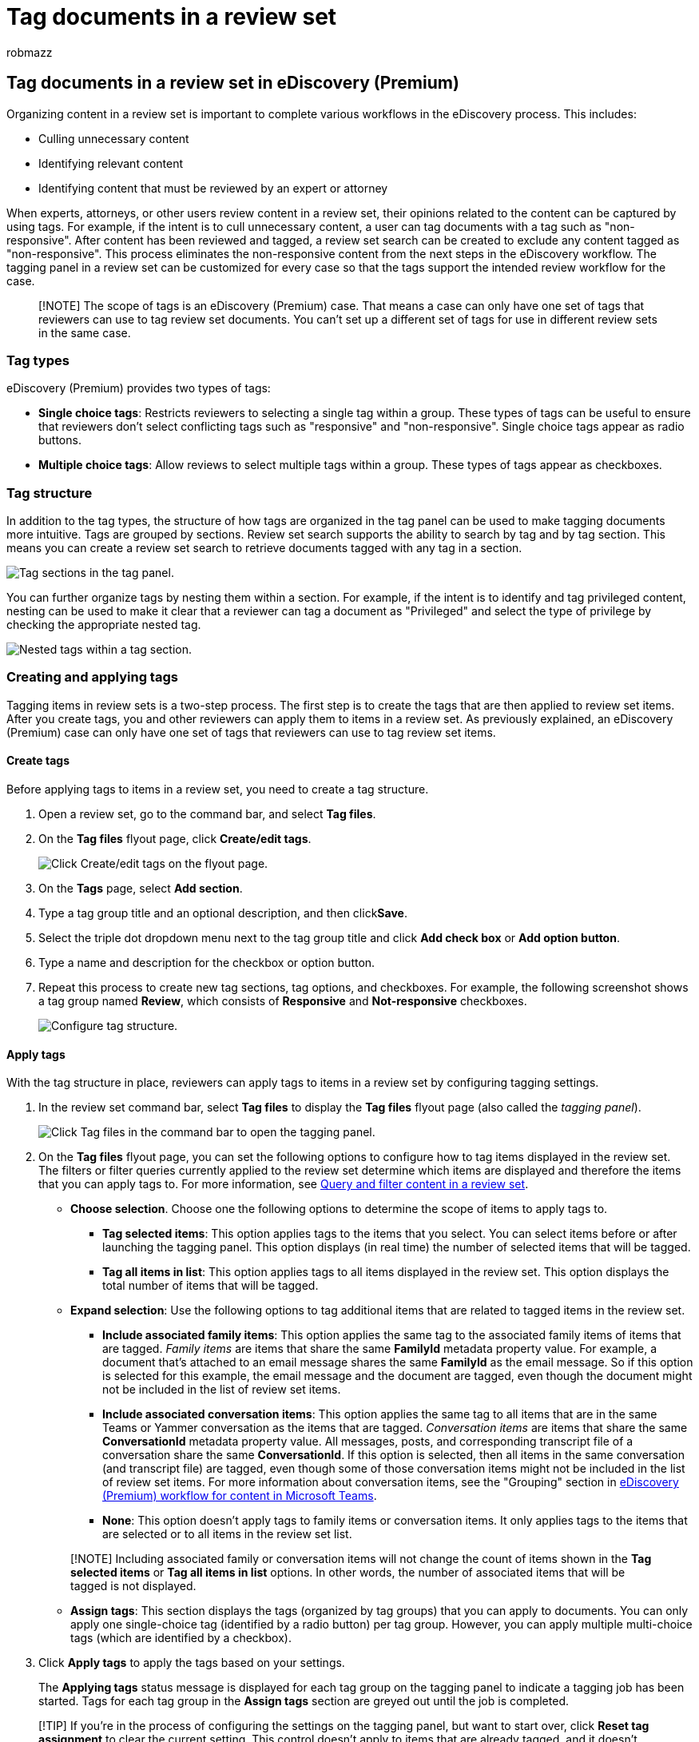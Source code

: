 = Tag documents in a review set
:audience: Admin
:author: robmazz
:description: Tagging documents in a review set helps remove unnecessary content and identify relevant content in an eDiscovery (Premium) case.
:f1.keywords: ["NOCSH"]
:manager: laurawi
:ms.author: robmazz
:ms.collection: ["tier1", "M365-security-compliance", "ediscovery"]
:ms.custom: seo-marvel-mar2020
:ms.localizationpriority: medium
:ms.service: O365-seccomp
:ms.topic: how-to
:search.appverid: ["MOE150", "MET150"]

== Tag documents in a review set in eDiscovery (Premium)

Organizing content in a review set is important to complete various workflows in the eDiscovery process.
This includes:

* Culling unnecessary content
* Identifying relevant content
* Identifying content that must be reviewed by an expert or attorney

When experts, attorneys, or other users review content in a review set, their opinions related to the content can be captured by using tags.
For example, if the intent is to cull unnecessary content, a user can tag documents with a tag such as "non-responsive".
After content has been reviewed and tagged, a review set search can be created to exclude any content tagged as "non-responsive".
This process eliminates the non-responsive content from the next steps in the eDiscovery workflow.
The tagging panel in a review set can be customized for every case so that the tags support the intended review workflow for the case.

____
[!NOTE] The scope of tags is an eDiscovery (Premium) case.
That means a case can only have one set of tags that reviewers can use to tag review set documents.
You can't set up a different set of tags for use in different review sets in the same case.
____

=== Tag types

eDiscovery (Premium) provides two types of tags:

* *Single choice tags*: Restricts reviewers to selecting a single tag within a group.
These types of tags can be useful to ensure that reviewers don't select conflicting tags such as "responsive" and "non-responsive".
Single choice tags appear as radio buttons.
* *Multiple choice tags*: Allow reviews to select multiple tags within a group.
These types of tags appear as checkboxes.

=== Tag structure

In addition to the tag types, the structure of how tags are organized in the tag panel can be used to make tagging documents more intuitive.
Tags are grouped by sections.
Review set search supports the ability to search by tag and by tag section.
This means you can create a review set search to retrieve documents tagged with any tag in a section.

image::../media/TagTypes.png[Tag sections in the tag panel.]

You can further organize tags by nesting them within a section.
For example, if the intent is to identify and tag privileged content, nesting can be used to make it clear that a reviewer can tag a document as "Privileged" and select the type of privilege by checking the appropriate nested tag.

image::../media/NestingTags.png[Nested tags within a tag section.]

=== Creating and applying tags

Tagging items in review sets is a two-step process.
The first step is to create the tags that are then applied to review set items.
After you create tags, you and other reviewers can apply them to items in a review set.
As previously explained, an eDiscovery (Premium) case can only have one set of tags that reviewers can use to tag review set items.

==== Create tags

Before applying tags to items in a review set, you need to create a tag structure.

. Open a review set, go to the command bar, and select *Tag files*.
. On the *Tag files* flyout page, click *Create/edit tags*.
+
image::../media/CreateAeDTags1.png[Click Create/edit tags on the flyout page.]

. On the *Tags* page, select *Add section*.
. Type a tag group title and an optional description, and then click**Save**.
. Select the triple dot dropdown menu next to the tag group title and click *Add check box* or *Add option button*.
. Type a name and description for the checkbox or option button.
. Repeat this process to create new tag sections, tag options, and checkboxes.
For example, the following screenshot shows a tag group named *Review*, which consists of *Responsive* and *Not-responsive* checkboxes.
+
image::../media/ManageTagOptions3.png[Configure tag structure.]

==== Apply tags

With the tag structure in place, reviewers can apply tags to items in a review set by configuring tagging settings.

. In the review set command bar, select *Tag files* to display the *Tag files* flyout page (also called the _tagging panel_).
+
image::../media/TagFilesFlyoutPage.png[Click Tag files in the command bar to open the tagging panel.]

. On the *Tag files* flyout page, you can set the following options to configure how to tag items displayed in the review set.
The filters or filter queries currently applied to the review set determine which items are displayed and therefore the items that you can apply tags to.
For more information, see xref:review-set-search.adoc[Query and filter content in a review set].
 ** *Choose selection*.
Choose one the following options to determine the scope of items to apply tags to.
  *** *Tag selected items*: This option applies tags to the items that you select.
You can select items before or after launching the tagging panel.
This option displays (in real time) the number of selected items that will be tagged.
  *** *Tag all items in list*: This option applies tags to all items displayed in the review set.
This option displays the total number of items that will be tagged.
 ** *Expand selection*: Use the following options to tag additional items that are related to tagged items in the review set.
  *** *Include associated family items*: This option applies the same tag to the associated family items of items that are tagged.
_Family items_ are items that share the same *FamilyId* metadata property value.
For example, a document that's attached to an email message shares the same *FamilyId* as the email message.
So if this option is selected for this example, the email message and the document are tagged, even though the document might not be included in the list of review set items.
  *** *Include associated conversation items*: This option applies the same tag to all items that are in the same Teams or Yammer conversation as the items that are tagged.
_Conversation items_ are items that share the same *ConversationId* metadata property value.
All messages, posts, and corresponding transcript file of a conversation share the same *ConversationId*.
If this option is selected, then all items in the same conversation (and transcript file) are tagged, even though some of those conversation items might not be included in the list of review set items.
For more information about conversation items, see the "Grouping" section in link:teams-workflow-in-advanced-ediscovery.md#grouping[eDiscovery (Premium) workflow for content in Microsoft Teams].
  *** *None*: This option doesn't apply tags to family items or conversation items.
It only applies tags to the items that are selected or to all items in the review set list.

+
____
[!NOTE] Including associated family or conversation items will not change the count of items shown in the *Tag selected items* or *Tag all items in list* options.
In other words, the number of associated items that will be tagged is not displayed.
____
 ** *Assign tags*: This section displays the tags (organized by tag groups) that you can apply to documents.
You can only apply one single-choice tag (identified by a radio button) per tag group.
However, you can apply multiple multi-choice tags (which are identified by a checkbox).
. Click *Apply tags* to apply the tags based on your settings.
+
The *Applying tags* status message is displayed for each tag group on the tagging panel to indicate a tagging job has been started.
Tags for each tag group in the *Assign tags* section are greyed out until the job is completed.

____
[!TIP] If you're in the process of configuring the settings on the tagging panel, but want to start over, click *Reset tag assignment* to clear the current setting.
This control doesn't apply to items that are already tagged, and it doesn't change or remove tags from previously tagged items.
____

===== Monitor tagging jobs

When you tag a large number of items (or select the *Tag all items in list*) option, a *Tagging documents* job is created.
You view the status of this job on the *Jobs* tab in the case.
This helps you track large tagging jobs that may take a long time to complete.
In some cases, a tagging job might be complete, but the *Applying tags* status message in the tagging panel is still displayed.
To update the status of tagging jobs, click *Refresh* in the review set command bar.

=== Removing tags

You can remove tags from items in a review set.
However, you can't remove a single-choice tag that's been applied to a review set item.
You can only change a single-choice tag to another single-choice tag within the same tag group.

To remove a tag:

. Select the items the you want to remove the tag from.
. Click *Tag files* to display the tagging panel.
. Under *Assign tags*, unselect the tag, and then click *Apply tags*.

You can also use the previous procedure to change the tag applied to selected items.
After unselecting the current tag, you can select a different one.
